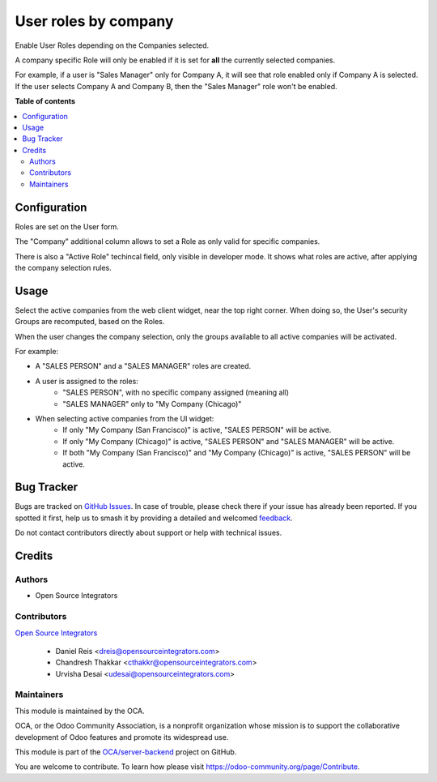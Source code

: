 =====================
User roles by company
=====================

.. 
   !!!!!!!!!!!!!!!!!!!!!!!!!!!!!!!!!!!!!!!!!!!!!!!!!!!!
   !! This file is generated by oca-gen-addon-readme !!
   !! changes will be overwritten.                   !!
   !!!!!!!!!!!!!!!!!!!!!!!!!!!!!!!!!!!!!!!!!!!!!!!!!!!!
   !! source digest: sha256:d53f251191c84826b5c4436215ab4a9ca8699759795f4a2ce11149295f83ef6c
   !!!!!!!!!!!!!!!!!!!!!!!!!!!!!!!!!!!!!!!!!!!!!!!!!!!!

.. |badge1| image:: https://img.shields.io/badge/maturity-Beta-yellow.png
    :target: https://odoo-community.org/page/development-status
    :alt: Beta
.. |badge2| image:: https://img.shields.io/badge/licence-AGPL--3-blue.png
    :target: http://www.gnu.org/licenses/agpl-3.0-standalone.html
    :alt: License: AGPL-3
.. |badge3| image:: https://img.shields.io/badge/github-OCA%2Fserver--backend-lightgray.png?logo=github
    :target: https://github.com/OCA/server-backend/tree/16.0/base_user_role_company
    :alt: OCA/server-backend
.. |badge4| image:: https://img.shields.io/badge/weblate-Translate%20me-F47D42.png
    :target: https://translation.odoo-community.org/projects/server-backend-16-0/server-backend-16-0-base_user_role_company
    :alt: Translate me on Weblate
.. |badge5| image:: https://img.shields.io/badge/runboat-Try%20me-875A7B.png
    :target: https://runboat.odoo-community.org/builds?repo=OCA/server-backend&target_branch=16.0
    :alt: Try me on Runboat

|badge1| |badge2| |badge3| |badge4| |badge5|

Enable User Roles depending on the Companies selected.

A company specific Role will only be enabled
if it is set for **all** the currently selected companies.

For example, if a user is "Sales Manager" only for Company A,
it will see that role enabled only if Company A is selected.
If the user selects Company A and Company B,
then the "Sales Manager" role won't be enabled.

**Table of contents**

.. contents::
   :local:

Configuration
=============

Roles are set on the User form.

The "Company" additional column allows to set a Role as only valid for specific companies.

There is also a "Active Role" techincal field, only visible in developer mode.
It shows what roles are active, after applying the company selection rules.

Usage
=====

Select the active companies from the web client widget, near the top right corner.
When doing so, the User's security Groups are recomputed, based on the Roles.

When the user changes the company selection, only the groups available to all active companies will be activated.

For example:

* A "SALES PERSON" and a "SALES MANAGER" roles are created.

* A user is assigned to the roles:
    * "SALES PERSON", with no specific company assigned (meaning all)
    * "SALES MANAGER" only to "My Company (Chicago)"

* When selecting active companies from the UI widget:
    * If only "My Company (San Francisco)" is active, "SALES PERSON" will be active.
    * If only "My Company (Chicago)" is active, "SALES PERSON" and "SALES MANAGER" will be active.
    * If both "My Company (San Francisco)" and "My Company (Chicago)" is active, "SALES PERSON" will be active.

Bug Tracker
===========

Bugs are tracked on `GitHub Issues <https://github.com/OCA/server-backend/issues>`_.
In case of trouble, please check there if your issue has already been reported.
If you spotted it first, help us to smash it by providing a detailed and welcomed
`feedback <https://github.com/OCA/server-backend/issues/new?body=module:%20base_user_role_company%0Aversion:%2016.0%0A%0A**Steps%20to%20reproduce**%0A-%20...%0A%0A**Current%20behavior**%0A%0A**Expected%20behavior**>`_.

Do not contact contributors directly about support or help with technical issues.

Credits
=======

Authors
~~~~~~~

* Open Source Integrators

Contributors
~~~~~~~~~~~~

`Open Source Integrators <http://opensourceintegrators.com>`_

  * Daniel Reis <dreis@opensourceintegrators.com>
  * Chandresh Thakkar <cthakkr@opensourceintegrators.com>
  * Urvisha Desai <udesai@opensourceintegrators.com>

Maintainers
~~~~~~~~~~~

This module is maintained by the OCA.

.. image:: https://odoo-community.org/logo.png
   :alt: Odoo Community Association
   :target: https://odoo-community.org

OCA, or the Odoo Community Association, is a nonprofit organization whose
mission is to support the collaborative development of Odoo features and
promote its widespread use.

This module is part of the `OCA/server-backend <https://github.com/OCA/server-backend/tree/16.0/base_user_role_company>`_ project on GitHub.

You are welcome to contribute. To learn how please visit https://odoo-community.org/page/Contribute.
